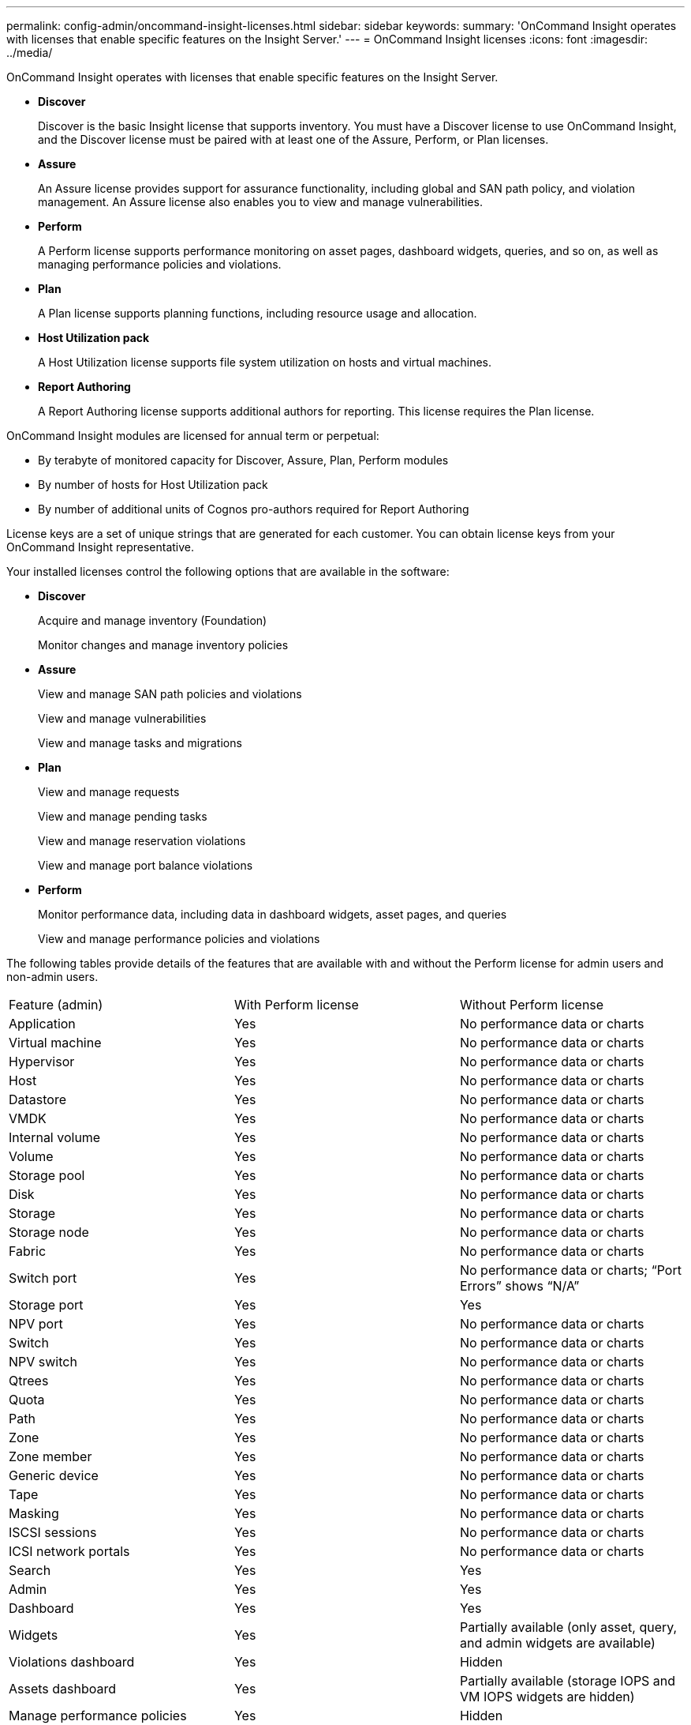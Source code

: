 ---
permalink: config-admin/oncommand-insight-licenses.html
sidebar: sidebar
keywords: 
summary: 'OnCommand Insight operates with licenses that enable specific features on the Insight Server.'
---
= OnCommand Insight licenses
:icons: font
:imagesdir: ../media/

[.lead]
OnCommand Insight operates with licenses that enable specific features on the Insight Server.

* *Discover*
+
Discover is the basic Insight license that supports inventory. You must have a Discover license to use OnCommand Insight, and the Discover license must be paired with at least one of the Assure, Perform, or Plan licenses.

* *Assure*
+
An Assure license provides support for assurance functionality, including global and SAN path policy, and violation management. An Assure license also enables you to view and manage vulnerabilities.

* *Perform*
+
A Perform license supports performance monitoring on asset pages, dashboard widgets, queries, and so on, as well as managing performance policies and violations.

* *Plan*
+
A Plan license supports planning functions, including resource usage and allocation.

* *Host Utilization pack*
+
A Host Utilization license supports file system utilization on hosts and virtual machines.

* *Report Authoring*
+
A Report Authoring license supports additional authors for reporting. This license requires the Plan license.

OnCommand Insight modules are licensed for annual term or perpetual:

* By terabyte of monitored capacity for Discover, Assure, Plan, Perform modules
* By number of hosts for Host Utilization pack
* By number of additional units of Cognos pro-authors required for Report Authoring

License keys are a set of unique strings that are generated for each customer. You can obtain license keys from your OnCommand Insight representative.

Your installed licenses control the following options that are available in the software:

* *Discover*
+
Acquire and manage inventory (Foundation)
+
Monitor changes and manage inventory policies

* *Assure*
+
View and manage SAN path policies and violations
+
View and manage vulnerabilities
+
View and manage tasks and migrations

* *Plan*
+
View and manage requests
+
View and manage pending tasks
+
View and manage reservation violations
+
View and manage port balance violations

* *Perform*
+
Monitor performance data, including data in dashboard widgets, asset pages, and queries
+
View and manage performance policies and violations

The following tables provide details of the features that are available with and without the Perform license for admin users and non-admin users.

|===
| Feature (admin)| With Perform license| Without Perform license
a|
Application
a|
Yes
a|
No performance data or charts
a|
Virtual machine
a|
Yes
a|
No performance data or charts
a|
Hypervisor
a|
Yes
a|
No performance data or charts
a|
Host
a|
Yes
a|
No performance data or charts
a|
Datastore
a|
Yes
a|
No performance data or charts
a|
VMDK
a|
Yes
a|
No performance data or charts
a|
Internal volume
a|
Yes
a|
No performance data or charts
a|
Volume
a|
Yes
a|
No performance data or charts
a|
Storage pool
a|
Yes
a|
No performance data or charts
a|
Disk
a|
Yes
a|
No performance data or charts
a|
Storage
a|
Yes
a|
No performance data or charts
a|
Storage node
a|
Yes
a|
No performance data or charts
a|
Fabric
a|
Yes
a|
No performance data or charts
a|
Switch port
a|
Yes
a|
No performance data or charts; "`Port Errors`" shows "`N/A`"
a|
Storage port
a|
Yes
a|
Yes
a|
NPV port
a|
Yes
a|
No performance data or charts
a|
Switch
a|
Yes
a|
No performance data or charts
a|
NPV switch
a|
Yes
a|
No performance data or charts
a|
Qtrees
a|
Yes
a|
No performance data or charts
a|
Quota
a|
Yes
a|
No performance data or charts
a|
Path
a|
Yes
a|
No performance data or charts
a|
Zone
a|
Yes
a|
No performance data or charts
a|
Zone member
a|
Yes
a|
No performance data or charts
a|
Generic device
a|
Yes
a|
No performance data or charts
a|
Tape
a|
Yes
a|
No performance data or charts
a|
Masking
a|
Yes
a|
No performance data or charts
a|
ISCSI sessions
a|
Yes
a|
No performance data or charts
a|
ICSI network portals
a|
Yes
a|
No performance data or charts
a|
Search
a|
Yes
a|
Yes
a|
Admin
a|
Yes
a|
Yes
a|
Dashboard
a|
Yes
a|
Yes
a|
Widgets
a|
Yes
a|
Partially available (only asset, query, and admin widgets are available)
a|
Violations dashboard
a|
Yes
a|
Hidden
a|
Assets dashboard
a|
Yes
a|
Partially available (storage IOPS and VM IOPS widgets are hidden)
a|
Manage performance policies
a|
Yes
a|
Hidden
a|
Manage annotations
a|
Yes
a|
Yes
a|
Manage annotation rules
a|
Yes
a|
Yes
a|
Manage applications
a|
Yes
a|
Yes
a|
Queries
a|
Yes
a|
Yes
a|
Manage business entities
a|
Yes
a|
Yes
|===
|===
| Feature| User - with Perform license| Guest - with Perform license| User - without Perform license| Guest - without Perform license
a|
Assets dashboard
a|
Yes
a|
Yes
a|
Partially available (storage IOPS and VM IOPS widgets are hidden)
a|
Partially available (storage IOPS and VM IOPS widgets are hidden)
a|
Custom dashboard
a|
View only (no create, edit, or save options)
a|
View only (no create, edit, or save options)
a|
View only (no create, edit, or save options)
a|
View only (no create, edit, or save options)
a|
Manage performance policies
a|
Yes
a|
Hidden
a|
Hidden
a|
Hidden
a|
Manage annotations
a|
Yes
a|
Hidden
a|
Yes
a|
Hidden
a|
Manage applications
a|
Yes
a|
Hidden
a|
Yes
a|
Hidden
a|
Manage business entities
a|
Yes
a|
Hidden
a|
Yes
a|
Hidden
a|
Queries
a|
Yes
a|
View and edit only (no save option)
a|
Yes
a|
View and edit only (no save option)
|===
